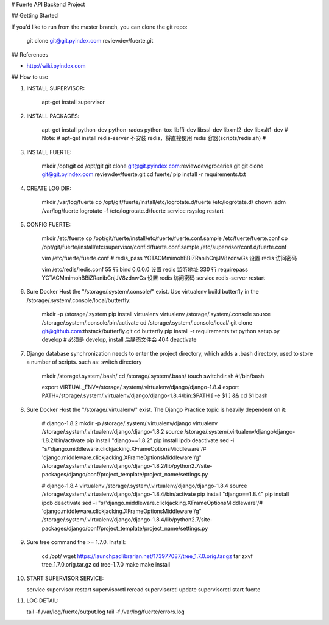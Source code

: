 # Fuerte API Backend Project

## Getting Started

If you'd like to run from the master branch, you can clone the git repo:

    git clone git@git.pyindex.com:reviewdev/fuerte.git

## References

* http://wiki.pyindex.com

## How to use

1. INSTALL SUPERVISOR:

    apt-get install supervisor

2. INSTALL PACKAGES:

    apt-get install python-dev python-rados python-tox libffi-dev libssl-dev libxml2-dev libxslt1-dev
    # Note:
    # apt-get install redis-server 不安装 redis，将直接使用 redis 容器(scripts/redis.sh)
    #

3. INSTALL FUERTE:

    mkdir /opt/git
    cd /opt/git
    git clone git@git.pyindex.com:reviewdev/groceries.git
    git clone git@git.pyindex.com:reviewdev/fuerte.git
    cd fuerte/
    pip install -r requirements.txt

4. CREATE LOG DIR:

    mkdir /var/log/fuerte
    cp /opt/git/fuerte/install/etc/logrotate.d/fuerte /etc/logrotate.d/
    chown :adm /var/log/fuerte
    logrotate -f /etc/logrotate.d/fuerte
    service rsyslog restart

5. CONFIG FUERTE:

    mkdir /etc/fuerte
    cp /opt/git/fuerte/install/etc/fuerte/fuerte.conf.sample /etc/fuerte/fuerte.conf
    cp /opt/git/fuerte/install/etc/supervisor/conf.d/fuerte.conf.sample /etc/supervisor/conf.d/fuerte.conf

    vim /etc/fuerte/fuerte.conf
    # redis_pass YCTACMmimohBBiZRanibCnjJV8zdnwGs 设置 redis 访问密码

    vim /etc/redis/redis.conf
    55 行  bind 0.0.0.0 设置 redis 监听地址
    330 行 requirepass YCTACMmimohBBiZRanibCnjJV8zdnwGs 设置 redis 访问密码
    service redis-server restart

6. Sure Docker Host the "/storage/.system/.console/" exist.
   Use virtualenv build butterfly in the /storage/.system/.console/local/butterfly:

    mkdir -p /storage/.system
    pip install virtualenv
    virtualenv /storage/.system/.console
    source /storage/.system/.console/bin/activate
    cd /storage/.system/.console/local/
    git clone git@github.com:thstack/butterfly.git
    cd butterfly
    pip install -r requirements.txt
    python setup.py develop  # 必须是 develop, install 后静态文件会 404
    deactivate

7. Django database synchronization needs to enter the project directory,
   which adds a .bash directory, used to store a number of scripts.
   such as: switch directory

    mkdir /storage/.system/.bash/
    cd /storage/.system/.bash/
    touch switchdir.sh
    #!/bin/bash

    export VIRTUAL_ENV=/storage/.system/.virtualenv/django/django-1.8.4
    export PATH=/storage/.system/.virtualenv/django/django-1.8.4/bin:$PATH
    [ -e $1 ] && cd $1
    bash


8. Sure Docker Host the "/storage/.virtualenv/" exist.
   The Django Practice topic is heavily dependent on it:

    # django-1.8.2
    mkdir -p /storage/.system/.virtualenv/django
    virtualenv /storage/.system/.virtualenv/django/django-1.8.2
    source /storage/.system/.virtualenv/django/django-1.8.2/bin/activate
    pip install "django==1.8.2"
    pip install ipdb
    deactivate
    sed -i "s/'django.middleware.clickjacking.XFrameOptionsMiddleware'/# 'django.middleware.clickjacking.XFrameOptionsMiddleware'/g" /storage/.system/.virtualenv/django/django-1.8.2/lib/python2.7/site-packages/django/conf/project_template/project_name/settings.py

    # django-1.8.4
    virtualenv /storage/.system/.virtualenv/django/django-1.8.4
    source /storage/.system/.virtualenv/django/django-1.8.4/bin/activate
    pip install "django==1.8.4"
    pip install ipdb
    deactivate
    sed -i "s/'django.middleware.clickjacking.XFrameOptionsMiddleware'/# 'django.middleware.clickjacking.XFrameOptionsMiddleware'/g" /storage/.system/.virtualenv/django/django-1.8.4/lib/python2.7/site-packages/django/conf/project_template/project_name/settings.py

9. Sure tree command the >= 1.7.0.
   Install:

    cd /opt/
    wget https://launchpadlibrarian.net/173977087/tree_1.7.0.orig.tar.gz
    tar zxvf tree_1.7.0.orig.tar.gz
    cd tree-1.7.0
    make
    make install

10. START SUPERVISOR SERVICE:

    service supervisor restart
    supervisorctl reread
    supervisorctl update
    supervisorctl start fuerte

11. LOG DETAIL:

    tail -f /var/log/fuerte/output.log
    tail -f /var/log/fuerte/errors.log
